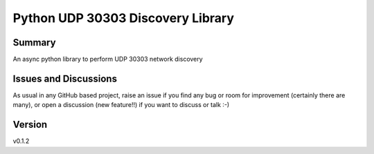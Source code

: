 ==================================
Python UDP 30303 Discovery Library
==================================

.. image:: https://github.com/garbled1/py30303_disc/workflows/Tests/badge.svg?branch=master
    :target: https://github.com/garbled1/py30303_disc/actions?workflow=Tests
    :alt: Test Status

.. image:: https://github.com/garbled1/py30303_disc/workflows/Package%20Build/badge.svg?branch=master
    :target: https://github.com/garbled1/py30303_disc/actions?workflow=Package%20Build
    :alt: Package Build

.. image:: https://codecov.io/gh/garbled1/py30303_disc/branch/master/graph/badge.svg
    :target: https://codecov.io/gh/garbled1/py30303_disc
    :alt: Codecov

.. image:: https://img.shields.io/readthedocs/py30303_disc/latest?label=Read%20the%20Docs
    :target: https://py30303_disc.readthedocs.io/en/latest/index.html
    :alt: Read the Docs

Summary
=======

An async python library to perform UDP 30303 network discovery


Issues and Discussions
======================

As usual in any GitHub based project, raise an issue if you find any bug or room for improvement (certainly there are many), or open a discussion (new feature!!) if you want to discuss or talk :-)


Version
=======

v0.1.2
